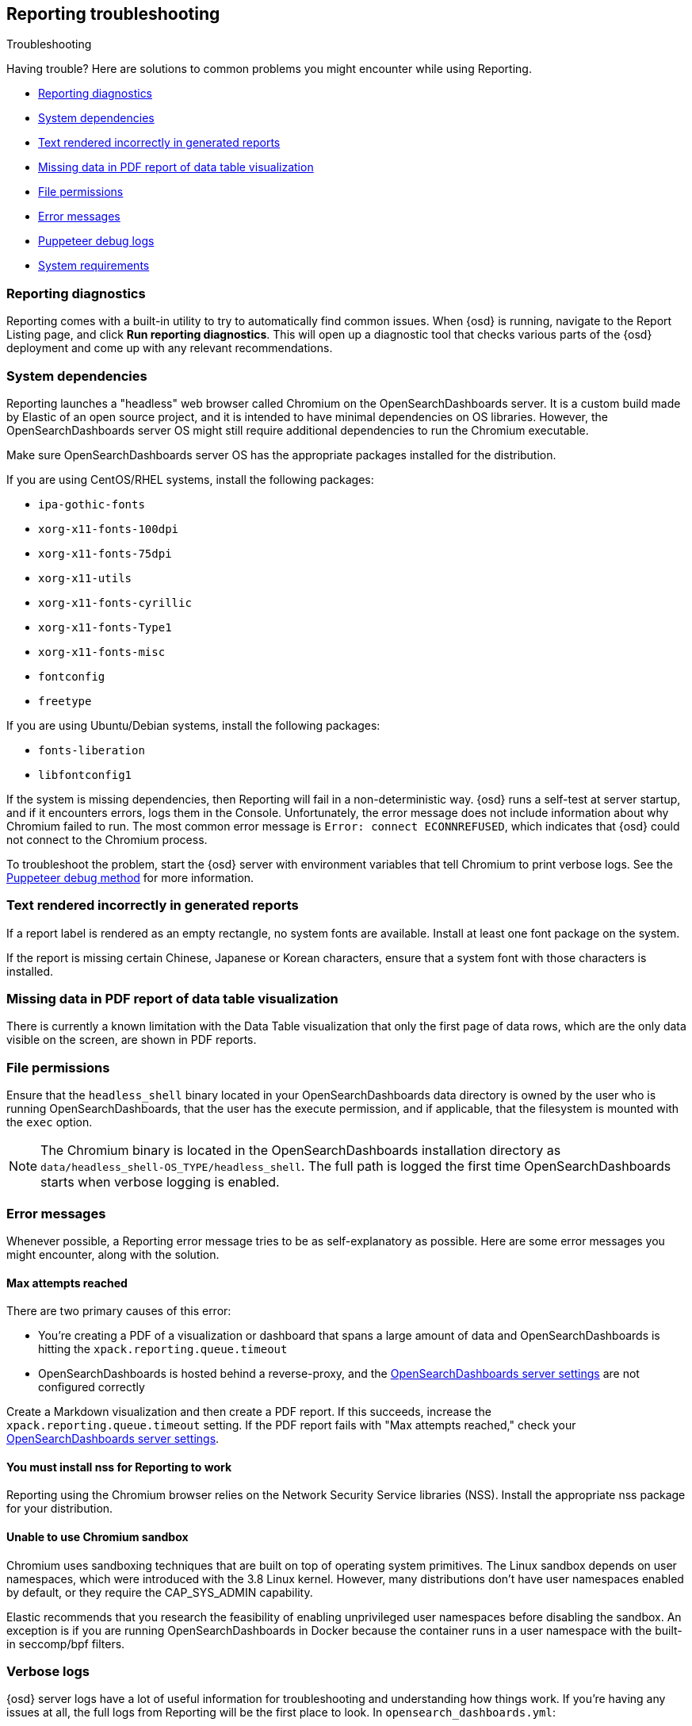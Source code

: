 [role="xpack"]
[[reporting-troubleshooting]]
== Reporting troubleshooting
++++
<titleabbrev>Troubleshooting</titleabbrev>
++++

Having trouble? Here are solutions to common problems you might encounter while using Reporting.

* <<reporting-diagnostics>>
* <<reporting-troubleshooting-system-dependencies>>
* <<reporting-troubleshooting-text-incorrect>>
* <<reporting-troubleshooting-missing-data>>
* <<reporting-troubleshooting-file-permissions>>
* <<reporting-troubleshooting-error-messages>>
* <<reporting-troubleshooting-puppeteer-debug-logs>>
* <<reporting-troubleshooting-system-requirements>>

[float]
[[reporting-diagnostics]]
=== Reporting diagnostics
Reporting comes with a built-in utility to try to automatically find common issues.
When {osd} is running, navigate to the Report Listing page, and click *Run reporting diagnostics*.
This will open up a diagnostic tool that checks various parts of the {osd} deployment and
come up with any relevant recommendations.

[float]
[[reporting-troubleshooting-system-dependencies]]
=== System dependencies
Reporting launches a "headless" web browser called Chromium on the OpenSearchDashboards server. It is a custom build made by Elastic of an open source
project, and it is intended to have minimal dependencies on OS libraries. However, the OpenSearchDashboards server OS might still require additional
dependencies to run the Chromium executable.

Make sure OpenSearchDashboards server OS has the appropriate packages installed for the distribution.

If you are using CentOS/RHEL systems, install the following packages:

* `ipa-gothic-fonts`
* `xorg-x11-fonts-100dpi`
* `xorg-x11-fonts-75dpi`
* `xorg-x11-utils`
* `xorg-x11-fonts-cyrillic`
* `xorg-x11-fonts-Type1`
* `xorg-x11-fonts-misc`
* `fontconfig`
* `freetype`

If you are using Ubuntu/Debian systems, install the following packages:

* `fonts-liberation`
* `libfontconfig1`

If the system is missing dependencies, then Reporting will fail in a non-deterministic way. {osd} runs a self-test at server startup, and
if it encounters errors, logs them in the Console. Unfortunately, the error message does not include
information about why Chromium failed to run. The most common error message is `Error: connect ECONNREFUSED`, which indicates
that {osd} could not connect to the Chromium process.

To troubleshoot the problem, start the {osd} server with environment variables that tell Chromium to print verbose logs. See the
<<reporting-troubleshooting-puppeteer-debug-logs, Puppeteer debug method>> for more information.

[float]
[[reporting-troubleshooting-text-incorrect]]
=== Text rendered incorrectly in generated reports

If a report label is rendered as an empty rectangle, no system fonts are available. Install at least one font package on the system.

If the report is missing certain Chinese, Japanese or Korean characters, ensure that a system font with those characters is installed.

[float]
[[reporting-troubleshooting-missing-data]]
=== Missing data in PDF report of data table visualization
There is currently a known limitation with the Data Table visualization that only the first page of data rows, which are the only data
visible on the screen, are shown in PDF reports.

[float]
[[reporting-troubleshooting-file-permissions]]
=== File permissions
Ensure that the `headless_shell` binary located in your OpenSearchDashboards data directory is owned by the user who is running OpenSearchDashboards, that the
user has the execute permission, and if applicable, that the filesystem is mounted with the `exec` option.

[NOTE]
--
The Chromium binary is located in the OpenSearchDashboards installation directory as `data/headless_shell-OS_TYPE/headless_shell`. The full path is logged
the first time OpenSearchDashboards starts when verbose logging is enabled.
--

[float]
[[reporting-troubleshooting-error-messages]]
=== Error messages
Whenever possible, a Reporting error message tries to be as self-explanatory as possible. Here are some error messages you might encounter,
along with the solution.

[float]
==== Max attempts reached
There are two primary causes of this error:

* You're creating a PDF of a visualization or dashboard that spans a large amount of data and OpenSearchDashboards is hitting the `xpack.reporting.queue.timeout`

* OpenSearchDashboards is hosted behind a reverse-proxy, and the <<reporting-opensearch-dashboards-server-settings, OpenSearchDashboards server settings>> are not configured correctly

Create a Markdown visualization and then create a PDF report. If this succeeds, increase the `xpack.reporting.queue.timeout` setting. If the
PDF report fails with "Max attempts reached," check your <<reporting-opensearch-dashboards-server-settings, OpenSearchDashboards server settings>>.

[float]
[[reporting-troubleshooting-nss-dependency]]
==== You must install nss for Reporting to work
Reporting using the Chromium browser relies on the Network Security Service libraries (NSS). Install the appropriate nss package for your
distribution.

[float]
[[reporting-troubleshooting-sandbox-dependency]]
==== Unable to use Chromium sandbox
Chromium uses sandboxing techniques that are built on top of operating system primitives. The Linux sandbox depends on user namespaces,
which were introduced with the 3.8 Linux kernel. However, many distributions don't have user namespaces enabled by default, or they require
the CAP_SYS_ADMIN capability.

Elastic recommends that you research the feasibility of enabling unprivileged user namespaces before disabling the sandbox. An exception
is if you are running OpenSearchDashboards in Docker because the container runs in a user namespace with the built-in seccomp/bpf filters.

[float]
[[reporting-troubleshooting-verbose-logs]]
=== Verbose logs
{osd} server logs have a lot of useful information for troubleshooting and understanding how things work. If you're having any issues at
all, the full logs from Reporting will be the first place to look. In `opensearch_dashboards.yml`:

[source,yaml]
--------------------------------------------------------------------------------
logging.verbose: true
--------------------------------------------------------------------------------

For more information about logging, see <<logging-verbose,OpenSearchDashboards configuration settings>>.

[float]
[[reporting-troubleshooting-puppeteer-debug-logs]]
=== Puppeteer debug logs
The Chromium browser that {osd} launches on the server is driven by a NodeJS library for Chromium called Puppeteer. The Puppeteer library
has its own command-line method to generate its own debug logs, which can sometimes be helpful, particularly to figure out if a problem is
caused by OpenSearchDashboards or Chromium. See more at https://github.com/GoogleChrome/puppeteer/blob/v1.19.0/README.md#debugging-tips[debugging tips].

Using Puppeteer's debug method when launching OpenSearchDashboards would look like:
```
env DEBUG="puppeteer:*" ./bin/opensearch-dashboards
```
The internal DevTools protocol traffic will be logged via the `debug` module under the `puppeteer` namespace.


The Puppeteer logs are very verbose and could possibly contain sensitive information. Handle the generated output with care.

[float]
[[reporting-troubleshooting-system-requirements]]
=== System requirements
In Elastic Cloud, the {osd} instances that most configurations provide by default is for 1GB of RAM for the instance. That is enough for
{osd} Reporting when the visualization or dashboard is relatively simple, such as a single pie chart or a dashboard with
a few visualizations. However, certain visualization types incur more load than others. For example, a TSVB panel has a lot of network
requests to render.

If the {osd} instance doesn't have enough memory to run the report, the report fails with an error such as `Error: Page crashed!`
In this case, try increasing the memory for the {osd} instance to 2GB.
